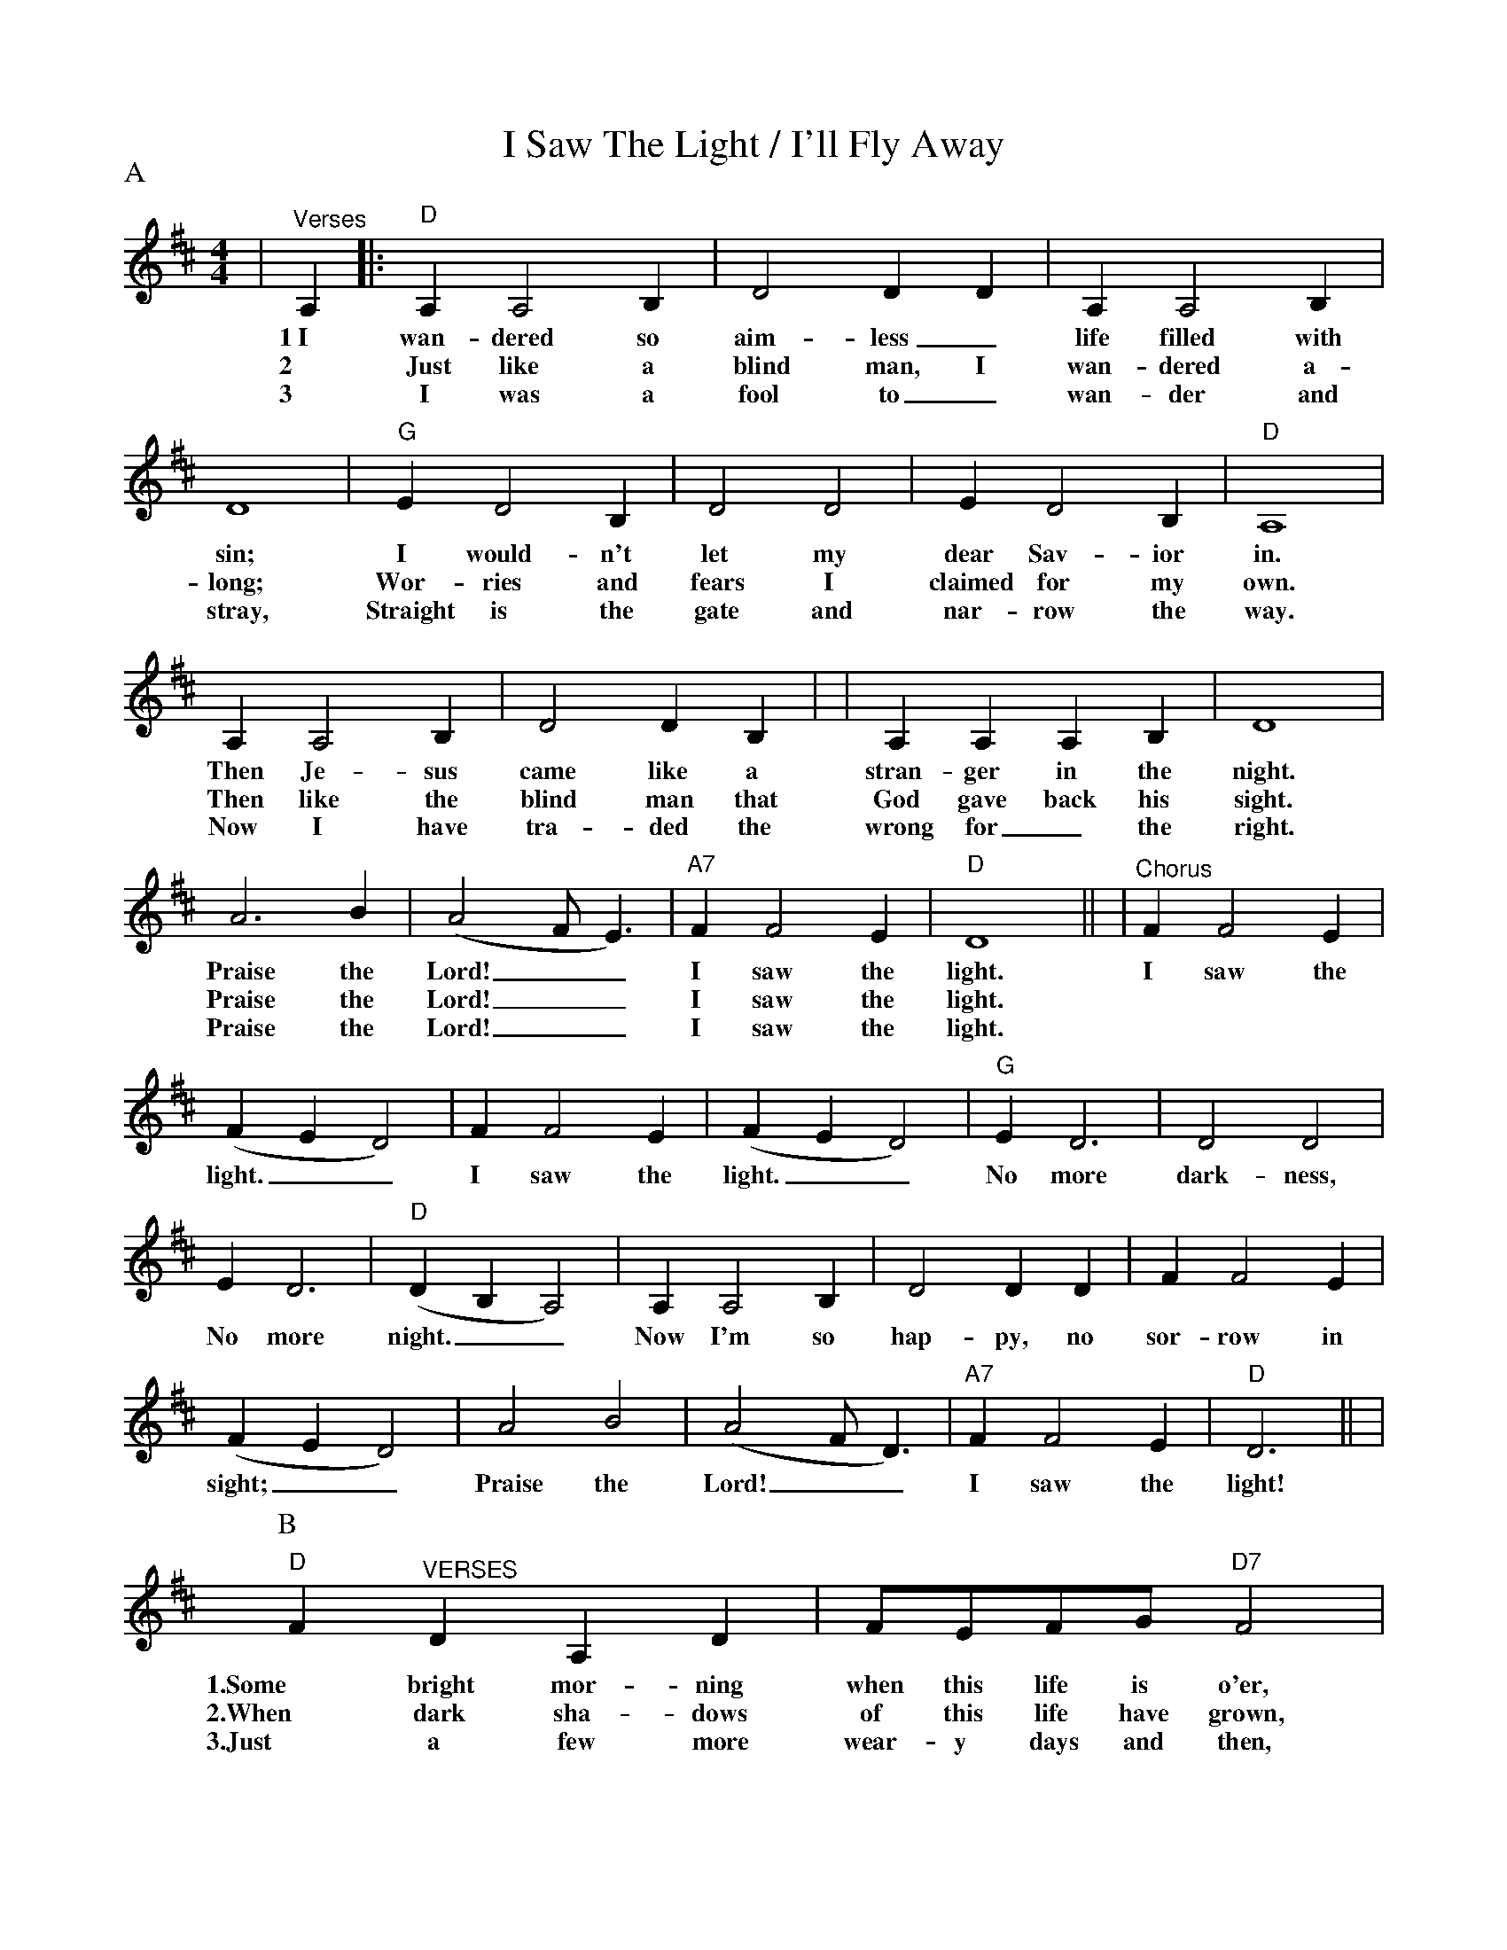 %%scale 0.800
%%format dulcimer.fmt
%%continueall
X:1
T:I Saw The Light / I'll Fly Away
M:4/4
L:1/4
P:A
K:D
|"^Verses"A,|:"D"A, A,2 B,|D2 D D|A, A,2 B,|D4|"G"E D2 B,
w:1~I wan-dered so aim-less_ life filled with sin; I would-n't
w:2 Just like a blind man, I wan-dered a-long; Wor-ries and
w:3 I was a fool to_ wan-der and stray, Straight is the
|D2 D2|E D2 B,|"D"A,4|A, A,2 B,|D2 D B,|
w:let my dear Sav-ior in. Then Je-sus came like a
w:fears I claimed for my own. Then like the blind man that
w:gate and nar-row the way. Now I have tra-ded the
|A, A, A, B,|D4|A3 B|(A2 F/2 E3/2)|"A7"F F2 E|"D"D4||
w:stran-ger in the night. Praise the Lord!__ I saw the light.
w:God gave back his sight. Praise the Lord!__ I saw the light.
w:wrong for_ the right.  Praise the Lord!__ I saw the light.
|"^Chorus"F F2 E|(F E D2)|F F2 E|(F E D2)|"G"E D3
w:I saw the light.__ I saw the light.__ No more
|D2 D2|E D3|"D"(D B, A,2)|A, A,2 B,|D2 D D
w:dark-ness, No more night.__ Now I'm so hap-py, no
|F F2 E|(F E D2)|A2 B2|(A2 F/2 D3/2)|"A7"F F2 E|"D"D3||
w:sor-row in sight;__ Praise the Lord!__ I saw the light!
P:B
|"D"F "^VERSES"D A, D|F/2E/2F/2G/2 "D7"F2|"G"D3 B,/2B,/2|"D"A,4
w:1.Some bright mor-ning when this life is o'er, I'll fly a-way.
w:2.When dark sha-dows of this life have grown, I'll fly a-way.
w:3.Just a few more wear-y days and then, I'll fly a-way.
|F D A, D|F/2E/2F/2G/2 "Bm"F2|"D"F3 "A7"E/2E/2|"D"D4
w:To a land on God's ce-les-tial shore, I'll fly a-way.
w:Like a bird, from pri-son bars has flown, I'll fly a-way.
w:To a land where joys shall ne-ver end, I'll fly a-way.
|"^CHORUS"A3 F/2A/2|A F "D7"E D|"G"D3 B,/2B,/2|"D"A,4
w:I'll fly a-way, oh Glor-y, I'll fly a-way.
|"^TAG"A, "G"B, "D"D D/2E/2|F/2E/2F/2G/2 "Bm"F2|"D"F3 "A7"E/2E/2|"D"D4||
w:When I die hal-le-lu-jah, by and by, I'll fly a-way.
